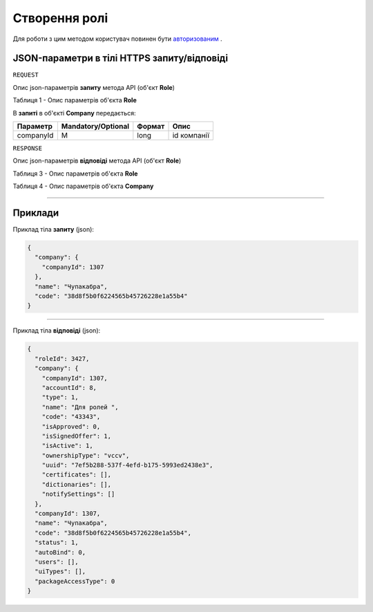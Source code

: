 #############################################################
**Створення ролі**
#############################################################

Для роботи з цим методом користувач повинен бути `авторизованим <https://wiki-df.edin.ua/uk/latest/API_DOCflow/Methods/Authorization.html>`__ .

+----------------------------------------------------------------+------------------------------------------------------------------------------------------------------------+
|                        **Метод запиту**                        |                                               **HTTPS POST**                                                |
+================================================================+============================================================================================================+
| **Content-Type**                                               | application/json (тіло запиту/відповіді в json форматі в тілі HTTPS запиту)                                 |
+----------------------------------------------------------------+------------------------------------------------------------------------------------------------------------+
| **URL запиту**                                                 |   **https://doc.edin.ua/bdoc/role**                                                                        |
+----------------------------------------------------------------+------------------------------------------------------------------------------------------------------------+
| **Параметри, що передаються в URL (разом з адресою методу)**   | В рядку заголовка (Header) "Set-Cookie" обов'язково передається **SID** - токен, отриманий при авторизації |
+----------------------------------------------------------------+------------------------------------------------------------------------------------------------------------+
| **Обов'язкові параметри, що передаються в тілі запиту (json)** | **companyId, name, code**                                                                                  |
+----------------------------------------------------------------+------------------------------------------------------------------------------------------------------------+

**JSON-параметри в тілі HTTPS запиту/відповіді**
*******************************************************************

``REQUEST``

Опис json-параметрів **запиту** метода API (об'єкт **Role**)

Таблиця 1 - Опис параметрів об'єкта **Role**

.. csv-table:: 
  :file: for_csv/Role.csv
  :widths:  1, 12, 41
  :header-rows: 1
  :stub-columns: 0

В **запиті** в об'єкті **Company** передається:

+-----------+--------------------+--------+-------------+
| Параметр  | Mandatory/Optional | Формат |    Опис     |
+===========+====================+========+=============+
| companyId | M                  | long   | id компанії |
+-----------+--------------------+--------+-------------+

``RESPONSE``

Опис json-параметрів **відповіді** метода API (об'єкт **Role**)

Таблиця 3 - Опис параметрів об'єкта **Role**

.. csv-table:: 
  :file: for_csv/Role.csv
  :widths:  1, 12, 41
  :header-rows: 1
  :stub-columns: 0

Таблиця 4 - Опис параметрів об'єкта **Company**

.. csv-table:: 
  :file: for_csv/Company.csv
  :widths:  1, 12, 41
  :header-rows: 1
  :stub-columns: 0

--------------

**Приклади**
*****************

Приклад тіла **запиту** (json):

.. code:: ruby

	{
	  "company": {
	    "companyId": 1307
	  },
	  "name": "Чупакабра",
	  "code": "38d8f5b0f6224565b45726228e1a55b4"
	}

--------------

Приклад тіла **відповіді** (json): 

.. code:: ruby

	{
	  "roleId": 3427,
	  "company": {
	    "companyId": 1307,
	    "accountId": 8,
	    "type": 1,
	    "name": "Для ролей ",
	    "code": "43343",
	    "isApproved": 0,
	    "isSignedOffer": 1,
	    "isActive": 1,
	    "ownershipType": "vccv",
	    "uuid": "7ef5b288-537f-4efd-b175-5993ed2438e3",
	    "certificates": [],
	    "dictionaries": [],
	    "notifySettings": []
	  },
	  "companyId": 1307,
	  "name": "Чупакабра",
	  "code": "38d8f5b0f6224565b45726228e1a55b4",
	  "status": 1,
	  "autoBind": 0,
	  "users": [],
	  "uiTypes": [],
	  "packageAccessType": 0
	}


